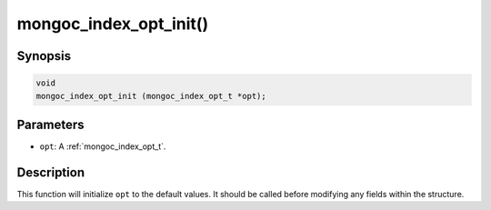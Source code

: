 .. _mongoc_index_opt_init:

mongoc_index_opt_init()
=======================

Synopsis
--------

.. code-block:: c

  void
  mongoc_index_opt_init (mongoc_index_opt_t *opt);

Parameters
----------

* ``opt``: A :ref:`mongoc_index_opt_t`.

Description
-----------

This function will initialize ``opt`` to the default values. It should be called before modifying any fields within the structure.

